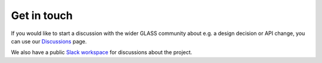 Get in touch
============

If you would like to start a discussion with the wider GLASS community about
e.g. a design decision or API change, you can use our Discussions__ page.

__ https://github.com/orgs/glass-dev/discussions

We also have a public `Slack workspace`__ for discussions about the project.

__ https://glass-dev.github.io/slack
